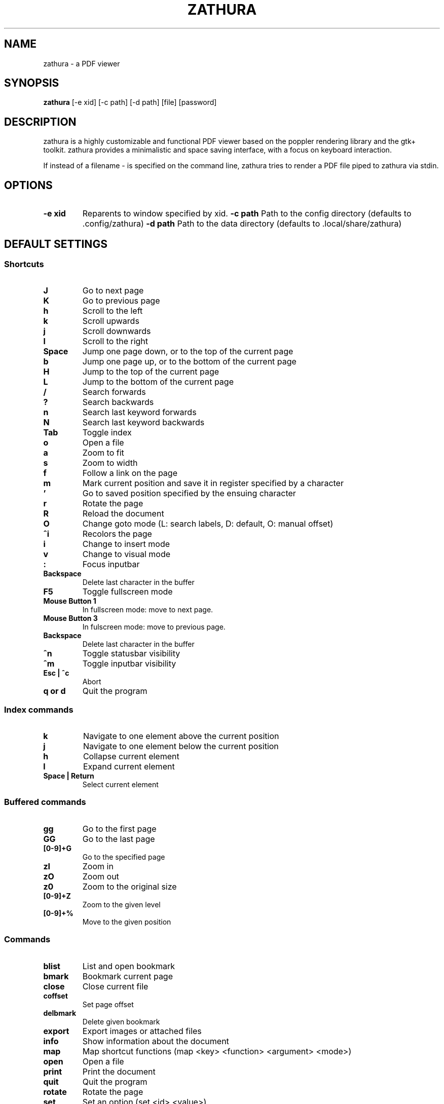 .TH ZATHURA 1 zathura\-VERSION
.SH NAME
zathura \- a PDF viewer
.SH SYNOPSIS
.B zathura
.RB [-e\ xid]
.RB [-c\ path]
.RB [-d\ path]
.RB [file]
.RB [password]
.SH DESCRIPTION
zathura is a highly customizable and functional PDF viewer based on the poppler
rendering library and the gtk+ toolkit. zathura provides a minimalistic and
space saving interface, with a focus on keyboard interaction.

If instead of a filename - is specified on the command line, zathura tries to
render a PDF file piped to zathura via stdin.
.SH OPTIONS
.TP
.B -e xid
Reparents to window specified by xid.
.B -c path
Path to the config directory (defaults to .config/zathura)
.B -d path
Path to the data directory (defaults to .local/share/zathura)
.SH DEFAULT SETTINGS
.SS Shortcuts
.TP
.B J
Go to next page
.TP
.B K
Go to previous page
.TP
.B h
Scroll to the left
.TP
.B k
Scroll upwards
.TP
.B j
Scroll downwards
.TP
.B l
Scroll to the right
.TP
.B Space
Jump one page down, or to the top of the current page
.TP
.B b
Jump one page up, or to the bottom of the current page
.TP
.B H
Jump to the top of the current page
.TP
.B L
Jump to the bottom of the current page
.TP
.B /
Search forwards
.TP
.B ?
Search backwards
.TP
.B n
Search last keyword forwards
.TP
.B N
Search last keyword backwards
.TP
.B Tab
Toggle index
.TP
.B o
Open a file
.TP
.B a
Zoom to fit
.TP
.B s
Zoom to width
.TP
.B f
Follow a link on the page
.TP
.B m
Mark current position and save it in register specified by a character
.TP
.B '
Go to saved position specified by the ensuing character
.TP
.B r
Rotate the page
.TP
.B R
Reload the document
.TP
.B O
Change goto mode (L: search labels, D: default, O: manual offset)
.TP
.B ^i
Recolors the page
.TP
.B i
Change to insert mode
.TP
.B v
Change to visual mode
.TP
.B :
Focus inputbar
.TP
.B Backspace
Delete last character in the buffer
.TP
.B F5
Toggle fullscreen mode
.TP
.B Mouse Button 1
In fullscreen mode: move to next page.
.TP
.B Mouse Button 3
In fulscreen mode: move to previous page.
.TP
.B Backspace
Delete last character in the buffer
.TP
.B ^n
Toggle statusbar visibility
.TP
.B ^m
Toggle inputbar visibility
.TP
.B Esc | ^c
Abort
.TP
.B q or d
Quit the program
.SS Index commands
.TP
.B k
Navigate to one element above the current position
.TP
.B j
Navigate to one element below the current position
.TP
.B h
Collapse current element
.TP
.B l
Expand current element
.TP
.B Space | Return
Select current element
.SS Buffered commands
.TP
.B gg
Go to the first page
.TP
.B GG
Go to the last page
.TP
.B [0-9]+G
Go to the specified page
.TP
.B zI
Zoom in
.TP
.B zO
Zoom out
.TP
.B z0
Zoom to the original size
.TP
.B [0-9]+Z
Zoom to the given level
.TP
.B [0-9]+%
Move to the given position
.SS Commands
.TP
.B blist
List and open bookmark
.TP
.B bmark
Bookmark current page
.TP
.B close
Close current file
.TP
.B coffset
Set page offset
.TP
.B delbmark
Delete given bookmark
.TP
.B export
Export images or attached files
.TP
.B info
Show information about the document
.TP
.B map
Map shortcut functions (map <key> <function> <argument> <mode>)
.TP
.B open
Open a file
.TP
.B print
Print the document
.TP
.B quit
Quit the program
.TP
.B rotate
Rotate the page
.TP
.B set
Set an option (set <id> <value>)
.TP
.B write
Save the document
.SS Inputbar shortcuts
.TP
.B Up
Move up in the command history
.TP
.B Down
Move down in the command history
.TP
.B Tab | Shift + Tab
Tab completion
.TP
.B ^w
Delete last word
.SH CONFIGURATION
The complete configuration including the appearance and shortcuts of the program
are defined in a separate file named config.h. In this file you are able to
change and adjust all the settings of zathura according to your wishes.

In addition you can create a zathurarc file (default path: ~/.config/zathura/zathurarc)
to overwrite settings and keybindings by using the set and map function. For
more information please check the faq on the website:
http://pwmt.org/projects/zathura
